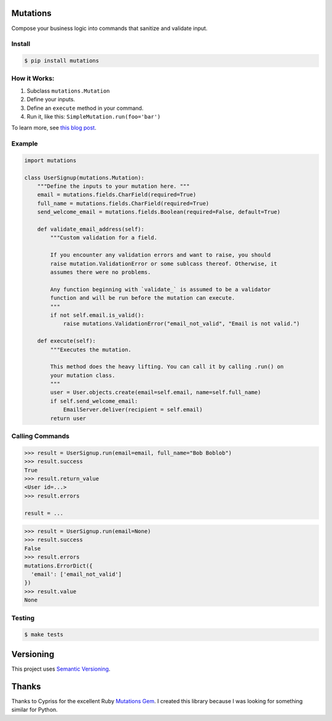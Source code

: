 Mutations
=========

Compose your business logic into commands that sanitize and validate
input.

Install
-------

.. code:: bash

   $ pip install mutations

How it Works:
-------------

1. Subclass ``mutations.Mutation``
2. Define your inputs.
3. Define an ``execute`` method in your command.
4. Run it, like this: ``SimpleMutation.run(foo='bar')``

To learn more, see `this blog
post <https://omarish.com/2018/02/17/mutations.html>`__.

Example
-------

.. code:: python

   import mutations

   class UserSignup(mutations.Mutation):
       """Define the inputs to your mutation here. """
       email = mutations.fields.CharField(required=True)
       full_name = mutations.fields.CharField(required=True)
       send_welcome_email = mutations.fields.Boolean(required=False, default=True)

       def validate_email_address(self):
           """Custom validation for a field.

           If you encounter any validation errors and want to raise, you should
           raise mutation.ValidationError or some sublcass thereof. Otherwise, it
           assumes there were no problems.

           Any function beginning with `validate_` is assumed to be a validator
           function and will be run before the mutation can execute.
           """
           if not self.email.is_valid():
               raise mutations.ValidationError("email_not_valid", "Email is not valid.")

       def execute(self):
           """Executes the mutation.

           This method does the heavy lifting. You can call it by calling .run() on
           your mutation class.
           """
           user = User.objects.create(email=self.email, name=self.full_name)
           if self.send_welcome_email:
               EmailServer.deliver(recipient = self.email)
           return user

Calling Commands
----------------

.. code:: python

   >>> result = UserSignup.run(email=email, full_name="Bob Boblob")
   >>> result.success
   True
   >>> result.return_value
   <User id=...>
   >>> result.errors

   result = ...

.. code:: python

   >>> result = UserSignup.run(email=None)
   >>> result.success
   False
   >>> result.errors
   mutations.ErrorDict({
     'email': ['email_not_valid']
   })
   >>> result.value
   None

Testing
-------

.. code:: bash

   $ make tests

Versioning
==========

This project uses `Semantic Versioning <https://semver.org/>`__.

Thanks
======

Thanks to Cypriss for the excellent Ruby `Mutations
Gem <https://github.com/cypriss/mutations>`__. I created this library
because I was looking for something similar for Python.
